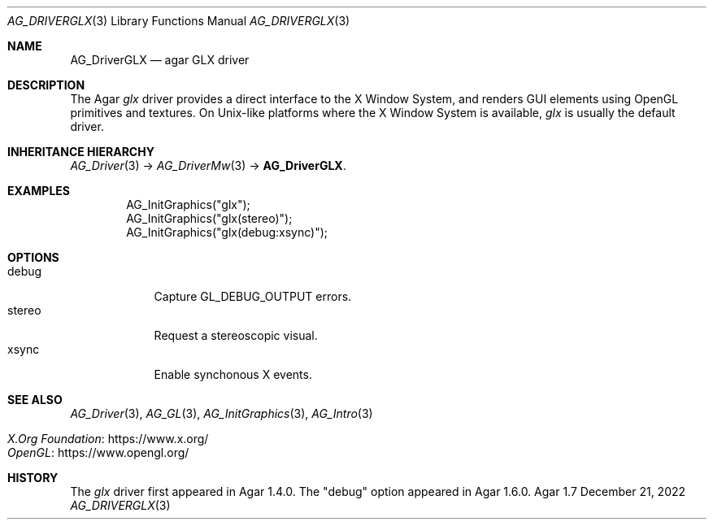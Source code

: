 .\" Copyright (c) 2010-2022 Julien Nadeau Carriere <vedge@csoft.net>
.\" All rights reserved.
.\"
.\" Redistribution and use in source and binary forms, with or without
.\" modification, are permitted provided that the following conditions
.\" are met:
.\" 1. Redistributions of source code must retain the above copyright
.\"    notice, this list of conditions and the following disclaimer.
.\" 2. Redistributions in binary form must reproduce the above copyright
.\"    notice, this list of conditions and the following disclaimer in the
.\"    documentation and/or other materials provided with the distribution.
.\" 
.\" THIS SOFTWARE IS PROVIDED BY THE AUTHOR ``AS IS'' AND ANY EXPRESS OR
.\" IMPLIED WARRANTIES, INCLUDING, BUT NOT LIMITED TO, THE IMPLIED
.\" WARRANTIES OF MERCHANTABILITY AND FITNESS FOR A PARTICULAR PURPOSE
.\" ARE DISCLAIMED. IN NO EVENT SHALL THE AUTHOR BE LIABLE FOR ANY DIRECT,
.\" INDIRECT, INCIDENTAL, SPECIAL, EXEMPLARY, OR CONSEQUENTIAL DAMAGES
.\" (INCLUDING BUT NOT LIMITED TO, PROCUREMENT OF SUBSTITUTE GOODS OR
.\" SERVICES; LOSS OF USE, DATA, OR PROFITS; OR BUSINESS INTERRUPTION)
.\" HOWEVER CAUSED AND ON ANY THEORY OF LIABILITY, WHETHER IN CONTRACT,
.\" STRICT LIABILITY, OR TORT (INCLUDING NEGLIGENCE OR OTHERWISE) ARISING
.\" IN ANY WAY OUT OF THE USE OF THIS SOFTWARE EVEN IF ADVISED OF THE
.\" POSSIBILITY OF SUCH DAMAGE.
.\"
.Dd December 21, 2022
.Dt AG_DRIVERGLX 3
.Os Agar 1.7
.Sh NAME
.Nm AG_DriverGLX
.Nd agar GLX driver
.Sh DESCRIPTION
.\" IMAGE(/widgets/AG_DriverGLX.png, "The Xorg/glx driver")
The Agar
.Va glx
driver provides a direct interface to the X Window System, and renders
GUI elements using OpenGL primitives and textures.
On Unix-like platforms where the X Window System is available,
.Va glx
is usually the default driver.
.Sh INHERITANCE HIERARCHY
.Xr AG_Driver 3 ->
.Xr AG_DriverMw 3 ->
.Nm .
.Sh EXAMPLES
.Bd -literal -offset indent
.\" SYNTAX(c)
AG_InitGraphics("glx");
AG_InitGraphics("glx(stereo)");
AG_InitGraphics("glx(debug:xsync)");
.Ed
.Sh OPTIONS
.Bl -tag -compact -width "stereo "
.It debug
Capture
.Dv GL_DEBUG_OUTPUT
errors.
.It stereo
Request a stereoscopic visual.
.It xsync
Enable synchonous X events.
.El
.Sh SEE ALSO
.Xr AG_Driver 3 ,
.Xr AG_GL 3 ,
.Xr AG_InitGraphics 3 ,
.Xr AG_Intro 3
.Pp
.Bl -tag -compact
.It Lk https://www.x.org/ X.Org Foundation
.It Lk https://www.opengl.org/ OpenGL
.El
.Sh HISTORY
The
.Va glx
driver first appeared in Agar 1.4.0.
The "debug" option appeared in Agar 1.6.0.

